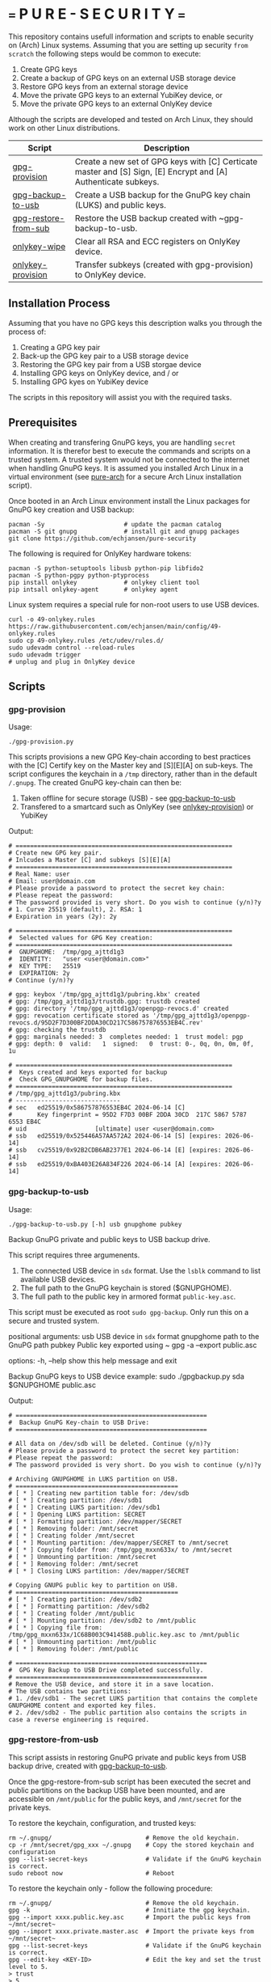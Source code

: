 #+OPTIONS:   toc:2
#+OPTIONS:   H:4

* === P U R E - S E C U R I T Y ===
This repository contains usefull information and scripts to enable security on (Arch) Linux systems.
Assuming that you are setting up security ~from scratch~ the following steps would be common to execute:

1. Create GPG keys
2. Create a backup of GPG keys on an external USB storage device
3. Restore GPG keys from an external storage device
4. Move the private GPG keys to an external YubiKey device, or
5. Move the private GPG keys to an external OnlyKey device

Although the scripts are developed and tested on Arch Linux, they should work on other Linux distributions.

|----------------------+----------------------------------------------------------------------------------------------------------------|
| Script               | Description                                                                                                    |
|----------------------+----------------------------------------------------------------------------------------------------------------|
| [[#gpg-provision][gpg-provision]]        | Create a new set of GPG keys with [C] Certicate master and [S] Sign, [E] Encrypt and [A] Authenticate subkeys. |
| [[#gpg-backup-to-usb][gpg-backup-to-usb]]    | Create a USB backup for the GnuPG key chain (LUKS) and public keys.                                            |
| [[#gpg-restore-from-sub][gpg-restore-from-sub]] | Restore the USB backup created with ~gpg-backup-to-usb.                                                        |
| [[#onlykey-wipe][onlykey-wipe]]         | Clear all RSA and ECC registers on OnlyKey device.                                                             |
| [[#onlykey-provision][onlykey-provision]]    | Transfer subkeys (created with gpg-provision) to OnlyKey device.                                               |
|----------------------+----------------------------------------------------------------------------------------------------------------|

** Installation Process
Assuming that you have no GPG keys this description walks you through the process of:
1. Creating a GPG key pair
2. Back-up the GPG key pair to a USB storage device
3. Restoring the GPG key pair from a USB storgae device
4. Installing GPG keys on OnlyKey device, and / or
5. Installing GPG kyes on YubiKey device
The scripts in this repository will assist you with the required tasks.

#+TOC: headlines 2

** Prerequisites
When creating and transfering GnuPG keys, you are handling ~secret~ information. It is therefor best to execute the commands and scripts on a trusted system.
A trusted system would not be connected to the internet when handling GnuPG keys. It is assumed you installed Arch Linux in a virtual environment (see [[https://github.com/echjansen/pure-arch][pure-arch]] for a secure Arch Linux  installation script).

Once booted in an Arch Linux environment install the Linux packages for GnuPG key creation and USB backup:

#+begin_src shell
  pacman -Sy                      # update the pacman catalog
  pacman -S git gnupg             # install git and gnupg packages
  git clone https://github.com/echjansen/pure-security
#+end_src

The following is required for OnlyKey hardware tokens:

#+begin_src shell
  pacman -S python-setuptools libusb python-pip libfido2
  pacman -S python-pgpy python-ptyprocess
  pip install onlykey             # onlykey client tool
  pip intsall onlykey-agent       # onlykey agent
#+end_src

Linux system requires a special rule for non-root users to use USB devices.

#+begin_src shell
  curl -o 49-onlykey.rules https://raw.githubusercontent.com/echjansen/main/config/49-onlykey.rules
  sudo cp 49-onlykey.rules /etc/udev/rules.d/
  sudo udevadm control --reload-rules
  sudo udevadm trigger
  # unplug and plug in OnlyKey device
#+end_src

** Scripts
*** gpg-provision

Usage:
#+begin_src shell
  ./gpg-provision.py
#+end_src

This scripts provisions a new GPG Key-chain according to best practices with the [C] Certify
key on the Master key and [S][E][A] on sub-keys.
The script configures the keychain in a ~/tmp~ directory, rather than in the default ~/.gnupg~.
The created GnuPG key-chain can then be:
1. Taken offline for secure storage (USB) - see [[#gpg-backup-to-usb][gpg-backup-to-usb]]
2. Transfered to a smartcard such as OnlyKey (see [[#onlykey-provision][onlykey-provision]]) or YubiKey

Output:
#+begin_src shell
  # ============================================================
  # Create new GPG key pair.
  # Inlcudes a Master [C] and subkeys [S][E][A]
  # ============================================================
  # Real Name: user
  # Email: user@domain.com
  # Please provide a password to protect the secret key chain:
  # Please repeat the password:
  # The password provided is very short. Do you wish to continue (y/n)?y
  # 1. Curve 25519 (default), 2. RSA: 1
  # Expiration in years (2y): 2y

  # ============================================================
  #  Selected values for GPG Key creation:
  # ============================================================
  #  GNUPGHOME:  /tmp/gpg_ajttd1g3
  #  IDENTITY:   "user <user@domain.com>"
  #  KEY TYPE:   25519
  #  EXPIRATION: 2y
  # Continue (y/n)?y

  # gpg: keybox '/tmp/gpg_ajttd1g3/pubring.kbx' created
  # gpg: /tmp/gpg_ajttd1g3/trustdb.gpg: trustdb created
  # gpg: directory '/tmp/gpg_ajttd1g3/openpgp-revocs.d' created
  # gpg: revocation certificate stored as '/tmp/gpg_ajttd1g3/openpgp-revocs.d/95D2F7D300BF2DDA30CD217C586757876553EB4C.rev'
  # gpg: checking the trustdb
  # gpg: marginals needed: 3  completes needed: 1  trust model: pgp
  # gpg: depth: 0  valid:   1  signed:   0  trust: 0-, 0q, 0n, 0m, 0f, 1u

  # ============================================================
  #  Keys created and keys exported for backup
  #  Check GPG_GNUPGHOME for backup files.
  # ============================================================
  # /tmp/gpg_ajttd1g3/pubring.kbx
  # -----------------------------
  # sec   ed25519/0x586757876553EB4C 2024-06-14 [C]
  #       Key fingerprint = 95D2 F7D3 00BF 2DDA 30CD  217C 5867 5787 6553 EB4C
  # uid                   [ultimate] user <user@domain.com>
  # ssb   ed25519/0x525446A57AA572A2 2024-06-14 [S] [expires: 2026-06-14]
  # ssb   cv25519/0x92B2CDB6AB2377E1 2024-06-14 [E] [expires: 2026-06-14]
  # ssb   ed25519/0xBA403E26A834F226 2024-06-14 [A] [expires: 2026-06-14]
#+end_src

*** gpg-backup-to-usb

Usage:
#+begin_src shell
  ./gpg-backup-to-usb.py [-h] usb gnupghome pubkey
#+end_src

Backup GnuPG private and public keys to USB backup drive.

This script requires three argumenents.
1. The connected USB device in ~sdx~ format.
   Use the ~lsblk~ command to list available USB devices.
2. The full path to the GnuPG keychain is stored ($GNUPGHOME).
3. The full path to the public key in armored format ~public-key.asc~.
This script must be executed as root ~sudo gpg-backup~.
Only run this on a secure and trusted system.

positional arguments:
  usb         USB device in ~sdx~ format
  gnupghome   path to the GnuPG path
  pubkey      Public key exported using ~ gpg -a --export public.asc

options:
  -h, --help  show this help message and exit

Backup GnuPG keys to USB device example:
        sudo ./gpgbackup.py sda $GNUPGHOME public.asc

Output:
#+begin_src shell
  # =====================================================
  #  Backup GnuPG Key-chain to USB Drive:
  # =====================================================

  # All data on /dev/sdb will be deleted. Continue (y/n)?y
  # Please provide a password to protect the secret key partition:
  # Please repeat the password:
  # The password provided is very short. Do you wish to continue (y/n)?y

  # Archiving GNUPGHOME in LUKS partition on USB.
  # =============================================
  # [ * ] Creating new partition table for: /dev/sdb
  # [ * ] Creating partition: /dev/sdb1
  # [ * ] Creating LUKS partition: /dev/sdb1
  # [ * ] Opening LUKS partition: SECRET
  # [ * ] Formatting partition: /dev/mapper/SECRET
  # [ * ] Removing folder: /mnt/secret
  # [ * ] Creating folder /mnt/secret
  # [ * ] Mounting partition: /dev/mapper/SECRET to /mnt/secret
  # [ * ] Copying folder from: /tmp/gpg_mxxn633x/ to /mnt/secret
  # [ * ] Unmounting partition: /mnt/secret
  # [ * ] Removing folder: /mnt/secret
  # [ * ] Closing LUKS partition: /dev/mapper/SECRET

  # Copying GNUPG public key to partition on USB.
  # =============================================
  # [ * ] Creating partition: /dev/sdb2
  # [ * ] Formatting partition: /dev/sdb2
  # [ * ] Creating folder /mnt/public
  # [ * ] Mounting partition: /dev/sdb2 to /mnt/public
  # [ * ] Copying file from: /tmp/gpg_mxxn633x/1C68B003C941458B.public.key.asc to /mnt/public
  # [ * ] Unmounting partition: /mnt/public
  # [ * ] Removing folder: /mnt/public

  # =====================================================
  #  GPG Key Backup to USB Drive completed successfully.
  # =====================================================
  # Remove the USB device, and store it in a save location.
  # The USB contains two partitions:
  # 1. /dev/sdb1 - The secret LUKS partition that contains the complete GNUPGHOME content and exported key files.
  # 2. /dev/sdb2 - The public partition also contains the scripts in case a reverse engineering is required.
#+end_src

*** gpg-restore-from-usb

This script assists in restoring GnuPG private and public keys from USB backup drive, created with [[#gpg-backup-to-usb][gpg-backup-to-usb]].

Once the gpg-restore-from-sub script has been executed the secret and public partitions on the backup USB have been mounted,
and are accessible on ~/mnt/public~ for the public keys, and ~/mnt/secret~ for the private keys.

To restore the keychain, configuration, and trusted keys:
#+begin_src
  rm ~/.gnupg/                          # Remove the old keychain.
  cp -r /mnt/secret/gpg_xxx ~/.gnupg    # Copy the stored keychain and configuration
  gpg --list-secret-keys                # Validate if the GnuPG keychain is correct.
  sudo reboot now                       # Reboot
#+end_src

To restore the keychain only - follow the following procedure:
#+begin_src
  rm ~/.gnupg/                          # Remove the old keychain.
  gpg -k                                # Innitiate the gpg keychain.
  gpg --import xxxx.public.key.asc      # Import the public keys from ~/mnt/secret~
  gpg --import xxxx.private.master.asc  # Import the private keys from ~/mnt/secret~
  gpg --list-secret-keys                # Validate if the GnuPG keychain is correct.
  gpg --edit-key <KEY-ID>               # Edit the key and set the trust level to 5.
  > trust
  > 5
  sudo reboot now                       # Reboot
#+end_src

usage:
#+begin_src shell
  gpg-restore-from-usb.py [-h] usb
#+end_src

usage: gpg-restore-from-usb.py [-h] usb

Restore the GnuPG private and public keys from USB backup drive.

This script requires one argumenent.
1. The connected USB device in ~sdx~ format.
   Use the ~lsblk~ command to list available USB devices.
This script must be executed as root ~sudo ./gpg-restore-from-usb.py~.
Only run this on a secure and trusted system, like a live Arch Linux ISO.

positional arguments:
  usb         path to the USB device in sdx format

options:
  -h, --help  show this help message and exit

Restore GnuPG keys from USB device example:
        sudo ./gpg-restore-from-usb.py sda

script output:
#+begin_src shell
  # ================================================================
  #  Restore GnuPG Key-chain from USB Drive:
  # ================================================================
  # Note: you likely want to execute this script on a Live Arch ISO!
  # Please provide the password to unlock the secret partition:
  # [ * ] Opening LUKS partition: SECRET
  # [ * ] Creating folder /mnt/private
  # [ * ] Mounting partition: /dev/mapper/SECRET to /mnt/private
  # [ * ] Copying folder from: /mnt/private to /tmp/gpg_418qjzms
  # [ * ] Unmounting partition: /mnt/private
  # [ * ] Removing folder: /mnt/private
  # [ * ] Closing LUKS partition: /dev/mapper/SECRET

  # =====================================================
  #  Restore of GPG Key Backup from  USB completed.
  # =====================================================
  # Remove the USB device, and store it in a save location.
  # a. The GnuPG key has been restored to: /tmp/gpg_418qjzms
  # b. It might be required to take ownership if the secret partition with: sudo chown -R user:user ~/tmp/gpx_xxxxx~

  # You have now several options of using the restored gpg data:
  # 1. Import the secret keys on the harddrive (not recommended) with: ~gpg --import /tmp/gpg_xxx/xxx.private.subkeys.asc~
  # 2. Move the imported secret keys to a YubiKey, or
  # 3. Move the imported secret keys to an OnlyKey
  # 4. Reboot the machine to remove all data.
#+end_src

*** onlykey-wipe (optional)
This script wipes all existing GPG - ECC (16) / RSA (4) keys from OnlyKey.

usage:
#+begin_src shell
  ./onlykey-wipe.sh
#+end_src

script output:
#+begin_src shell
  # Successfully wiped ECC Key
  # Successfully set Label
  # Successfully wiped ECC Key
  # Successfully set Label
  # Successfully wiped ECC Key
  # Successfully set Label
  # Successfully wiped ECC Key
  # Successfully set Label
  # Successfully wiped ECC Key
  # Successfully set Label
  # Successfully wiped ECC Key
  # Successfully set Label
  # Successfully wiped ECC Key
  # Successfully set Label
  # Successfully wiped ECC Key
  # Successfully set Label
  # Successfully wiped ECC Key
  # Successfully set Label
  # Successfully wiped ECC Key
  # Successfully set Label
  # Successfully wiped ECC Key
  # Successfully set Label
  # Successfully wiped ECC Key
  # Successfully set Label
  # Successfully wiped ECC Key
  # Successfully set Label
  # Successfully wiped ECC Key
  # Successfully set Label
  # Successfully wiped ECC Key
  # Successfully set Label
  # Successfully wiped ECC Key
  # Successfully set Label
  # Successfully wiped RSA Private Key
  # Successfully set Label
  # Successfully wiped RSA Private Key
  # Successfully set Label
  # Successfully wiped RSA Private Key
  # Successfully set Label
  # Successfully wiped RSA Private Key
  # Successfully set Label
#+end_src
*** onlykey-provision
This script transfers private subkeys to OnlyKey.
If OnlyKey has already keys loaded, the script will strore the new sub-keys in the next available slots (there are 16 slots in total available for GPG keys). Alternatively, any pre-programmed keys can be wirped with the ~onlykey-wipe~ script.

usage:
#+begin_src shell
  ./onlykey-provision.py -d private-subkey.asc # Dryrun
  ./onlykey-provision.py private-subkey.asc    # Transfer private keys
#+end_src

usage: onlykey-provision.py [-h] [-d] [--no-expired] [--no-colors] [-p PASSPHRASE] keyfile

Extract secret subkeys from a OpenPGP key.

This script will display and set the raw private keys and subkeys on your OnlyKey.
Only run this on a secure trusted system.

positional arguments:
keyfile               path to the secret PEM-encoded key file, or '-' for stdin.

options:
-h, --help            show this help message and exit
-d, --display         display only, extracted keys shown for loading in the OnlyKey Desktop App
--no-expired          do not show expired subkeys
--no-colors           do not output with colors. Usefull for piping output and use in scripts.
-p PASSPHRASE, --passphrase PASSPHRASE
                      the passphrase of the key. Don't forget bash's history keeps everything !

Extract and load keys onto OnlyKey example:
gpg --export-secret-keys -a keyid | ./onlykey-cli-gpg-add-keys -
  yubikey.org ~/mykey.asc --no-expired
Extract and display for loading in the OnlyKey Desktop App example:
  ./onlykey-cli-gpg-add-keys ~/mykey.asc -d

script output:
#+begin_src shell
  # =====================================================
  # | OnlyKey Provisioning script                       |
  # =====================================================
  # Enter GPG key password to open key:
  # No secret primary key

  # Extracting subkeys...
  # subkey id: XXXXXXXXXXXXXXXX
  # subkey type: EdDSA
  # subkey usage: S
  # subkey size: 256 bits

  # subkey id: XXXXXXXXXXXXXXXX
  # subkey type: ECDSA
  # subkey usage: E
  # subkey size: 256 bits

  # subkey id: XXXXXXXXXXXXXXXX
  # subkey type: EdDSA
  # subkey usage: A
  # subkey size: 256 bits


  # Keys without a private key:
  # keyid: b'XXXXXXXXXXXXXXXX', type: b'cESCA', algorithm: 22, keylength b'255'

  # Keys not supported:
  # keyid: b'XXXXXXXXXXXXXXXX', type: b'a', algorithm: 22, keylength b'255'

  # Keys to create:

  # Transfering keys ...
  # b's'
  # only_key.setkey(101, 'x', 's', 'xxxxxxxxxxxxxxxxxxxxxxxxxxxxxxxxxxxxxxxxx')
  # Successfully set ECC Key
  # only_key.setslot(29, MessageField.LABEL, XXXXXXXXXXXXXXXX)
  # Successfully set Label
  # b'e'
  # only_key.setkey(102, 'x', 'd', 'xxxxxxxxxxxxxxxxxxxxxxxxxxxxxxxxxxxxxxxxx')
  # Successfully set ECC Key
  # only_key.setslot(30, MessageField.LABEL, XXXXXXXXXXXXXXXX)
  # Successfully set Label

  # Keyslots:
  # <Slot 'RSA Key 1|b'''>
  # <Slot 'RSA Key 2|b'''>
  # <Slot 'RSA Key 3|b'''>
  # <Slot 'RSA Key 4|b'''>
  # <Slot 'ECC Key 1|b'XXXXXXXXXXXXXXXX''>
  # <Slot 'ECC Key 2|b'XXXXXXXXXXXXXXXX''>
  # <Slot 'ECC Key 3|b'''>
  # <Slot 'ECC Key 4|b'''>
  # <Slot 'ECC Key 5|b'''>
  # <Slot 'ECC Key 6|b'''>
  # <Slot 'ECC Key 7|b'''>
  # <Slot 'ECC Key 8|b'''>
  # <Slot 'ECC Key 9|b'''>
  # <Slot 'ECC Key 10|b'''>
  # <Slot 'ECC Key 11|b'''>
  # <Slot 'ECC Key 12|b'''>
  # <Slot 'ECC Key 13|b'''>
  # <Slot 'ECC Key 14|b'''>
  # <Slot 'ECC Key 15|b'''>
  # <Slot 'ECC Key 16|b'''>
#+end_src
